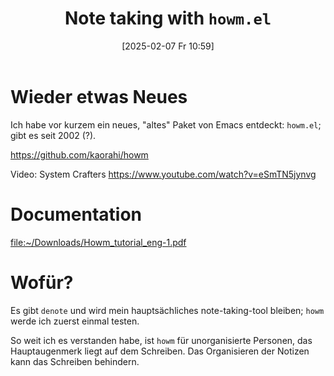 #+title:      Note taking with =howm.el=
#+date:       [2025-02-07 Fr 10:59]
#+filetags:   :emacs:
#+identifier: 20250207T105942

* Wieder etwas Neues
Ich habe vor kurzem ein neues, "altes" Paket von Emacs entdeckt: =howm.el=; gibt es seit 2002 (?).

[[https://github.com/kaorahi/howm]]

Video: System Crafters
[[https://www.youtube.com/watch?v=eSmTN5jynvg]]

* Documentation
[[file:~/Downloads/Howm_tutorial_eng-1.pdf]]

* Wofür?
Es gibt =denote= und wird mein hauptsächliches note-taking-tool bleiben; =howm= werde ich zuerst einmal testen.

So weit ich es verstanden habe, ist =howm= für unorganisierte Personen, das Hauptaugenmerk liegt auf dem Schreiben. Das Organisieren der Notizen kann das Schreiben behindern.

